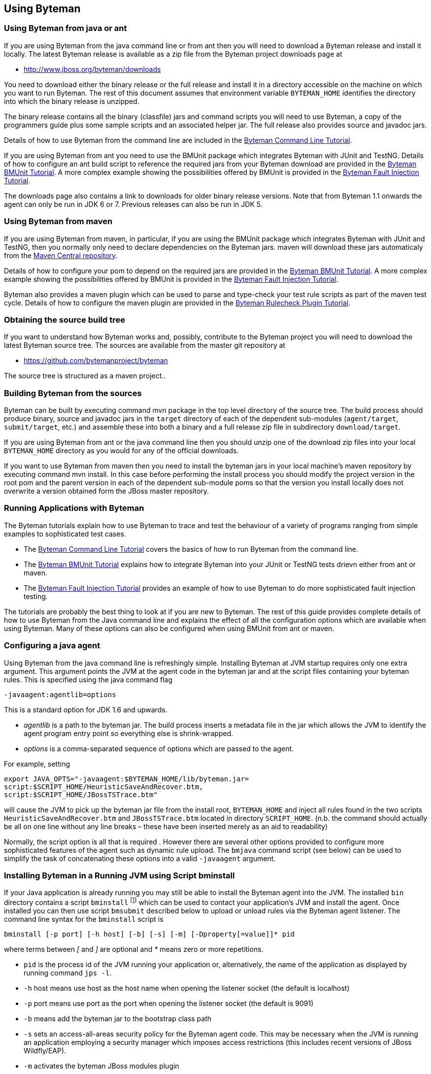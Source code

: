 == Using Byteman

=== Using Byteman from java or ant

If you are using Byteman from the java command line or from ant then you will need to download a 
Byteman release and install it locally. The latest Byteman release is available as a zip file from 
the Byteman project downloads page at

- http://www.jboss.org/byteman/downloads 

You need to download either the binary release or the full release and install it in a directory 
accessible on the machine on which you want to run Byteman. The rest of this document assumes that 
environment variable `BYTEMAN_HOME` identifies the directory into which the binary release is 
unzipped.

The binary release contains all the binary (classfile) jars and command scripts you will need to 
use Byteman, a copy of the programmers guide plus some sample scripts and an associated helper jar. 
The full release also provides source and javadoc jars.

Details of how to use Byteman from the command line are included in the 
https://community.jboss.org/wiki/ABytemanTutorial#top[Byteman Command Line Tutorial].

If you are using Byteman from ant you need to use the BMUnit package which integrates Byteman with 
JUnit and TestNG. Details of how to configure an ant build script to reference the required jars 
from your Byteman download are provided in the 
https://developer.jboss.org/wiki/BMUnitUsingBytemanWithJUnitOrTestNGFromMavenAndAnt#top[Byteman 
BMUnit Tutorial]. A more complex example showing the possibilities offered by BMUnit is provided in 
the https://community.jboss.org/wiki/FaultInjectionTestingWithByteman#top[Byteman Fault Injection 
Tutorial].

The downloads page also contains a link to downloads for older binary release versions. Note that 
from Byteman 1.1 onwards the agent can only be run in JDK 6 or 7. Previous releases can also be run 
in JDK 5. 

=== Using Byteman from maven

If you are using Byteman from maven, in particular, if you are using the BMUnit package which 
integrates Byteman with JUnit and TestNG, then you normally only need to declare dependencies on 
the Byteman jars. maven will download these jars automaticaly from the 
http://central.sonatype.org/[Maven Central repository].

Details of how to configure your pom to depend on the required jars are provided in the 
https://developer.jboss.org/wiki/BMUnitUsingBytemanWithJUnitOrTestNGFromMavenAndAnt#top[Byteman 
BMUnit Tutorial]. A more complex example showing the possibilities offered by BMUnit is provided in 
the https://community.jboss.org/wiki/FaultInjectionTestingWithByteman#top[Byteman Fault Injection 
Tutorial].

Byteman also provides a maven plugin which can be used to parse and type-check your test rule 
scripts as part of the maven test cycle. Details of how to configure the maven plugin are provided 
in the http://community.jboss.org/wiki/CheckingYourBytemanRuleScriptsUnderMaven#top[Byteman Rulecheck 
Plugin Tutorial].

=== Obtaining the source build tree

If you want to understand how Byteman works and, possibly, contribute to the Byteman project you 
will need to download the latest Byteman source tree. The sources are available from the master 
git repository at

- https://github.com/bytemanproject/byteman

The source tree is structured as a maven project..

=== Building Byteman from the sources

Byteman can be built by executing command mvn package in the top level directory of the source tree. 
The build process should produce binary, source and javadoc jars in the `target` directory of each of 
the dependent sub-modules (`agent/target`, `submit/target`, etc.) and assemble these into both a 
binary and a full release zip file in subdirectory `download/target`.

If you are using Byteman from ant or the java command line then you should unzip one of the 
download zip files into your local `BYTEMAN_HOME` directory as you would for any of the official 
downloads.

If you want to use Byteman from maven then you need to install the byteman jars in your local 
machine's maven repository by executing command mvn install. In this case before performing the 
install process you should modify the project version in the root pom and the parent version in 
each of the dependent sub-module poms so that the version you install locally does not overwrite a 
version obtained form the JBoss master repository.

=== Running Applications with Byteman

The Byteman tutorials explain how to use Byteman to trace and test the behaviour of a variety of 
programs ranging from simple examples to sophisticated test cases. 

- The https://community.jboss.org/wiki/ABytemanTutorial#top[Byteman Command Line Tutorial] 
  covers the basics of how to run Byteman from the command line. 
- The https://community.jboss.org/wiki/FaultInjectionTestingWithByteman#top[Byteman BMUnit Tutorial] 
  explains how to integrate Byteman into your JUnit or TestNG tests drievn either from ant or maven. 
- The https://community.jboss.org/wiki/FaultInjectionTestingWithByteman#top[Byteman Fault Injection 
  Tutorial] provides an example of how to use Byteman to do more sophisticated fault injection 
  testing. 

The tutorials are probably the best thing to look at if you are new to Byteman. The rest of this 
guide provides complete details of how to use Byteman from the Java command line and explains the 
effect of all the configuration options which are available when using Byteman. Many of these 
options can also be configured when using BMUnit from ant or maven.

=== Configuring a java agent

Using Byteman from the java command line is refreshingly simple. Installing Byteman at JVM startup 
requires only one extra argument. This argument points the JVM at the agent code in the byteman jar 
and at the script files containing your byteman rules. This is specified using the java command 
flag

----
-javaagent:agentlib=options
----

This is a standard option for JDK 1.6 and upwards.

- _agentlib_ is a path to the byteman jar. The build process inserts a metadata file in the jar which 
allows the JVM to identify the agent program entry point so everything else is shrink-wrapped.

- _options_ is a comma-separated sequence of options which are passed to the agent.

For example, setting

----
export JAVA_OPTS="-javaagent:$BYTEMAN_HOME/lib/byteman.jar=
script:$SCRIPT_HOME/HeuristicSaveAndRecover.btm,
script:$SCRIPT_HOME/JBossTSTrace.btm"
----

will cause the JVM to pick up the byteman jar file from the install root, `BYTEMAN_HOME` and inject 
all rules found in the two scripts `HeuristicSaveAndRecover.btm` and `JBossTSTrace.btm` located in 
directory `SCRIPT_HOME`. (n.b. the command should actually be all on one line without any line 
breaks – these have been inserted merely as an aid to readability)

Normally, the script option is all that is required . However there are several other options 
provided to configure more sophisticated features of the agent such as dynamic rule upload. The 
`bmjava` command script (see below) can be used to simplify the task of concatenating these options 
into a valid `-javaagent` argument.

=== Installing Byteman in a Running JVM using Script bminstall

If your Java application is already running you may still be able to install the Byteman agent into 
the JVM. The installed `bin` directory contains a script `bminstall` footnote:[There is a Windows 
script called `bminstall.bat` which you can execute using the command `bminstall`. The Linux script is 
called `bminstall.sh` and you must supply this full name to execute it.] which can be used to contact 
your application's JVM and install the agent. Once installed you can then use script `bmsubmit` 
described below to upload or unload rules via the Byteman agent listener. The command line syntax 
for the `bminstall` script is

----
bminstall [-p port] [-h host] [-b] [-s] [-m] [-Dproperty[=value]]* pid
----

where terms between _[_ and _]_ are optional and _*_ means zero or more repetitions.

- `pid` is the process id of the JVM running your application or, alternatively, the name of the 
  application as displayed by running command `jps -l`.
- `-h` host means use host as the host name when opening the listener socket (the default is 
  localhost)
- `-p` port means use port as the port when opening the listener socket (the default is 9091)
- `-b` means add the byteman jar to the bootstrap class path
- `-s` sets an access-all-areas security policy for the Byteman agent code. This may be necessary 
  when the JVM is running an application employing a security manager which imposes access 
  restrictions (this includes recent versions of JBoss Wildfly/EAP).
- `-m` activates the byteman JBoss modules plugin
- `-Dproperty=value` means call `System.setProperty(property, value)` before starting the agent. 
  More than one such property setting may be provided. If value is omitted then it defaults to “”. 
  Note that property must start with prefix “`org.jboss.byteman.`”.

bminstall expects to find the byteman agent jar (`byteman.jar`) in
`$BYTEMAN_HOME/lib`. If `-m` is specified it also expects to find the
byteman JBoss Modules plugin jar (`byteman-jboss-modules-plugin.jar`) in
`$BYTEMAN_HOME/contrib/jboss-modules-system`.

Note that when you identify the JVM using an application name instead of a process id you do not 
have to provide the full name but you must be sure the name is unambiguous. For example, if you 
want to install the agent into the JBoss Application Server you can use the full name `org.jboss.Main` 
or the abbreviated names `jboss.Main` or `Main`. Clearly, `Main` will often be a bad choice as many 
applications will use that name. The install will be done using the first matching JVM.

Note also that loading the agent at runtime may not work with certain JVMs. It will definitely not 
work unless your Java release includes a jar named lib/tools.jar below your top-level Java install 
directory and this jar must contain a class called `com.sun.tools.attach.VirtualMachine`. However, 
even with this jar in place the upload may fail.

=== Available -javaagent Options

Each option comprises a keyword prefix, identifying the type of the option, and a suffix, 
identifying the value of the option. Prefix and suffix are separated by a colon, :. Multiple 
options are separated by commas. Valid options include

*script:scriptfile* where _scriptfile_ is a path to a file containing Byteman rules. This option 
causes the agent to read the rules in _scriptFile_ and apply them to subsequently loaded classes. 
Multiple script arguments may be provided to ensure that more than one rule set is installed. It is 
possible to start the agent with no initial script arguments but this only makes sense if the 
listener option is supplied with value `true`.

*resourcescript:scriptfile* where _scriptfile_ is a path to a resource file on the CLASSPATH 
containing Byteman rules. This option is like the script option except that the file containing the 
Byteman rules is located as a class loader resource (the _scriptfile_ argument is passed directly to 
`ClassLoader.getSystemResourceAsStream())`.

*listener:boolean* where _boolean_ is either `true` or `false`. When set to `true` this option causes the 
agent to start a listener thread at startup. The listener can be talked to using the `bmsubmit 
script, either to provide listings of rule applications performed by the agent or to dynamically 
load, reload or unload rules. Loading or reloading of a rule causes any matching classes which 
have already been loaded into the JVM to be retransformed, inserting a trigger call for the newly 
loaded rules into their target methods. Unloading a rule causes trigger code to be removed from any
matching classes.

n.b. this option is actually an alias for option manager (see below)

*port:portnum* where _portnum_ is a positive whole number. This option selects the port used by the 
agent listener when opening a server socket to listen on. If not supplied the port defaults to 9091. 
Supplying this option defaults the listener option to `true`.

*address:host* where _host_ is a host name. This option selects the address used by the agent
listener when opening a server socket to listen on. If not supplied the address defaults to 9091. 
Supplying this option defaults the listener option to `true`.

*manager:classname* where _classname_ is the full, package qualified name of a class which is to 
manage loading and unloading of rules. The manager option allows you to provide your own plugin 
class to manage the Byteman agent's installed rule base. The plugin class implements an initialize 
method with one of the following signatures:

----
void initialize(org.jboss.byteman.agent.Retransfromer, String, int)

void initialize(org.jboss.byteman.agent.Retransfromer)
----

The first argument is the retransformer instance which regulates operation of the Byteman agent's 
class file transformer. It provides methods for installing and deinstalling rules and for querying 
the installed rule base. The second and third arguments allow a hostname and port to be passed to 
the manager class.

An instance of the named manager class is created and its initialize method called when the agent 
is first loaded. The first variant of initialize is called by preference (passing `null` or -1 if, 
respectively, no hostname or port was provided as a Byteman agent option). Alternatively, the 
second variant is invoked. At least one implementation of initialize must be provided.

Option *listener:true* is an alias for *manager:org.jboss.byteman.agent.TransformListener*, e.g. 
it requests the agent to use the standard Byteman manager class to manage the agent's rule base. 
`TransformListener` simply opens a socket listener and passes requests from the `bmsubmit` script on 
to the `Retransformer` then posts results back via the socket. If you wish to implement your own 
manager then you should study class `TransformListener` in order to understand how the 
`Retransformer` provides access to the agent rule base.

[NOTE]
The `-javaagent` `modules:` option is an early-preview Byteman feature
which is incomplete and may be subject to change

*modules:classname* where _classname_ is the full, package qualified
name of a class which is to manage module imports. This option allows
you to configure a plugin class to handle IMPORT statements and manage
the associated class resolution in a modular runtime.

Byteman ships a single plugin implementation for JBoss Modules, which
is deployed as `byteman-jboss-modules-plugin.jar`. This is available in
Byteman zip downloads under directory `contrib/jboss-modules-system`. It
is also available from the Maven Central repo with coordinates: group
`org.jboss.byteman`, artifact `byteman-jboss-modules-plugin` and version
`3.0.4` or above. The manager class name for the JBoss Modules plugin
is `org.jboss.byteman.modules.jbossmodules.JBossModulesSystem`.

Note that when you configure this option you also need to ensure the
jar containing the module plugin manager class is added to the system
classpath of the JVM into which the agent is being installed (you can
use the `sys:/path/to/plugin.jar` option for this purpose). It is not
always possible to add this jar to the bootstrap classpath using the
`boot:/path/to/plugin.jar` option because the module plugin manager needs to
reference module system-specific code which will not itself be located
in the bootstrap classpath. As a corollary this means it is not
normally possible to inject into bootstrap classes when using a
modules plugin.

Note that the `bminstall` script provides a command flag `-m` to
automatically configure the JBoss Modules plugin when installing the
Byteman agent dynamically. It expects to find the JBoss Modules plugin
jar in directory `$BYTEMAN_HOME/contrib/jboss-modules-system`.

*sys:jarpath* where _jarpath_ is a path to to a jar file to be added to the JVM _system_ class
path, e.g. `sys:/path/to/my.jar`, or a colon separated list of paths if more than one jar
file is to be appended, e.g. `sys:/path/to/my.jar:/path/to/another.jar`.
This option makes classes contained in the jar file(s) available for use when type checking, 
compiling and executing rule conditions and actions. It provides a useful way to ensure that 
Helper classes mentioned in rules are able to be resolved. If a rule's trigger class is loaded by 
some other class loader this loader will normally have the system loader as a parent so references 
to the Helper class should resolve correctly.


*boot:jarfile* where _jarfile_ is a path to to a jar file to be added to the JVM _bootstrap_ class 
path e.g. `sys:/path/to/my.jar`, or a colon separated list of paths if more than one jar
file is to be appended, e.g. `sys:/path/to/my.jar:/path/to/another.jar`.
This option provides a similar facility to the sys option but it ensures that the classes 
contained in the jar file(s) are loaded by the bootstrap class loader. This is only significant when 
rules try to inject code into JVM classes which are loaded by the bootstrap class loader (which is 
a parent of the system loader).

*policy:boolean* where _boolean_ is either `true` or `false`. When set to `true` this option 
causes the agent to install an access all areas security policy for the Byteman agent code. This
may be necessary when the JVM is running an application employing a security manager which imposes 
access restrictions (this includes recent versions of JBoss Wildfly/EAP).

*prop:name=value* where _name_ identifies a System property to be set to value or to the empty 
String if no value is provided. Note that property names must begin with the prefix 
"org.jboss.byteman.".

Note that when injecting into JVM classes it is necessary to install the byteman jar into the boot 
classpath by passing option `boot:${BYTEMAN_HOME}/lib/byteman.jar`. Without it compilation of the 
transformed class will fail because it cannot locate classes `Rule`, `ExecuteException`, 
`ThrowException` and `ReturnException.` Script `bmjava` automatically takes care of this requirement.

=== Running Byteman Using Script bmjava

The installed `bin` directory contains a script `bmjava` which can be used to assemble the options 
passed to the byteman agent and combine them with other java options supplied on the java command 
line. The command line syntax for this script is

----
bmjava [-p port] [-h host] [ -l script|-b jar|-s jar|-nb|-nl|-nj ]* [--] javaargs
----

where terms between [ ] are optional, terms separated by | are alternatives, * means zero or more 
repetitions and

- `-l` _script_ means load the rules in file _script_ during program start up
- `-b` _jar_ means add jar file _jar_ to the bootstrap class path
- `-s` _jar_ means add jar file _jar_ to the system class path
- `-p` _port_ means use _port_ as the port when opening the listener socket (the default is 9091)
- `-h` _host_ means use _host_ as the host name when opening the listener socket (the default is 
  `localhost`)
- `-nb` means don't add the byteman jar to the bootstrap class path (it is added by default)
- `-nl` means don't start the agent listener (it is started by default)
- `-nj` means don't inject into java.lang classes (this is allowed by default)

=== Submitting Rules Dynamically Using Script bmsubmit

The installed `bin` directory contains a script called `bmsubmit` which can be used to communicate 
with the agent listener started up when option `listener:true` is passed as an option to the 
Byteman agent (recall that this option is always enabled by the `bminstall` and `bmjava` scripts). 

This script can be used to upload rules into the running program, to unload previously loaded rules 
and to report which rules have been injected and/or whether any errors were detected when 
attempting injection. `bmsubmit` can also be used to install jars containing helper classes into 
the bootstrap or system classpath.

The command line syntax for the `bmsubmit` script is:

----
submit [-p port] [-h host] [-l|-u] [script1 . . . scriptN]
submit [-p port] [-h host] [-b|-s] jarfile1 . . .
submit [-p port] [-h host] -c
submit [-p port] [-h host] -y [prop1[=[value1]]. . .]
submit [-p port] [-h host] -v
----

Flags `-p` and `-h` can be used to supply the port and host address used to connect to the Byteman 
agent listener. If not supplied they default to 9091 and localhost, respectively.

Flag `-l` selects the default execution mode for `bmsubmit`. If no other flag is supplied this mode 
will be used. When run with no arguments submit lists all currently applied transformations. This 
listing includes details of failed transformations, typechecks and compiles.

When run with a list of script files `bmsubmit` uploads the scripts to the agent:

1. If any of the uploaded rules have the same name as an existing rule then the old rule is 
   replaced with the new rule and all classes transformed by the rule are automatically 
   retransformed. This includes the case where a target class was transformed but a subsequent 
   typecheck or compile of the rule failed. This will (eventually) cause all threads executing 
   target methods to trigger the new rule instead of the old rule. Depending upon when the 
   compiler installs the new method code and when executing threads switch to this new code there 
   may be a small window following the upload where neither the old nor the new rule is triggered.

2. If any of the uploaded rules apply to already loaded classes which were not previously 
   successfully transformed (because no rule applied to them or because attempts to transform them 
   failed) then those classes will be retransformed. Once again, depending upon when the compiler 
   installs the new method code and when executing threads switch to this new code there may be a 
   small window following the upload where neither the old nor the new rule is triggered.

3. Any other rules will be stored in the agents rule set and applied to newly loaded classes which 
   match the rule.

Flag `-u` selects the uninstall mode for `bmsubmit`. When run with no arguments `bmsubmit` 
uninstalls all currently loaded rules. When run with a list of script files `bmsubmit` uninstalls 
each installed rule whose name matches a rule definition contained in one of the supplied script 
files. `bmsubmit` does not check that rules in the supplied scripts are well formed, it merely 
looks for lines starting with the text `RULE`.

Flags `-b` and `-s` request installation of jar files into the bootstrap or system classpath, 
respectively. This is useful if rules which are to be submitted dynamically need to be provided 
with access to helper classes which were not in the original class path. There is no undo 
operation for this mode; jar files cannot be uninstalled once they have been installed. Also, it 
is not possible to use this option to install the byteman jar into the bootstrap classpath if it 
was omitted at agent startup. By the time the listener responds to this request the system class 
loader will already have loaded classes from the byteman jar so adding the jar to the bootstrap 
classpath will result in classloader conflicts.

Flag `-c` can be used to list all helper jars which have been installed by the agent into the 
bootstrap or system classpath.

Flag `-y` can be used to list or dynamically update the system properties which configure the 
operation of the Byteman agent. If no following arguments are supplied `bmsubmit` will print the 
value of all system properties in the agent JVM with prefix $$“$$`org.joss.byteman.`$$”$$. When arguments 
are supplied `bmsubmit` will set or clear the relevant system properties and notify the agent to 
update its configuration. If a bare property name is supplied then `bmsubmit` will unset the 
property. If the property name is followed by = and a value then the system property will be set 
to this value (= with no value sets it to an empty string). Note that for performance reasons the 
agent does not, by default, respond to configuration updates (this allows it to test configuration 
settings during operation without incurring any synchronization overhead). Dynamic configuration 
update must be enabled when the agent is started by setting system property 
`org.jboss.byteman.allow.config.updates` on the JVM command line (to any value).

=== Checking Rules Offline Using Script bmcheck

The installed `bin` directory contains a script called `bmcheck` which should be used to parse and 
typecheck your Byteman rules offline before attempting to inject them into your application. This 
script uses environment variable `BYTEMAN_HOME` to locate the byteman jars needed to type check 
the rules. However, it still needs to be supplied with a classpath locating any application 
classes mentioned in the rules.

The command line syntax for the `bmcheck` script is:

----
bmcheck [-cp classpath] [-p package]* script1 [. . . scriptN]
----

Flag `-cp` provides a single classpath element used to locate classes mentioned in the scripts. If 
your code is located in several jars then you must supply `-cp` multiple times.

Flag `-p` provides one or more package names which are used to resolve target classes which have 
been specified on the `CLASS` line without a qualifying package name. For example, if a rule 
specifies `CLASS myClass` and the class actually resides in package `org.myApp` then the rule will 
be applied when class `org.myApp.myClass` is loaded during application execution. However, the 
type checker cannot know where to find and load the relevant class without a hint. If `-p org.myApp` 
is provided on the command line then after failing to locate myClass in the empty package the type 
checker will try to lookup `myClass` in package `org.myApp`. Each package supplied on the command 
line is tried in order until the class name can be resolved.

=== Installing And Submitting from Java

The scripts `bminstall` and `bmsubmit` used, respectively, to install the agent into a running 
program and to upload and unload scripts are merely wrappers which invoke the behaviour of Java 
classes, `org.jboss.byteman.agent.install.Install` and `org.jboss.byteman.agent.submit.Submit`, 
located,respectively, in the `byteman-install` and `byteman-submit` jars in the installed `lib` 
directory. The behaviour provided by these classes may be invoked from any Java program in order 
to load the agent or rules into the current JVM or into a remote JVM. The contributed packages 
provided with the Byteman release provide interesting examples of how to use this powerful 
capability.

Package `BMUnit` extends the JUnit and TestNG test frameworks so that they automatically install 
an agent and loads and unloads rules into/from the JUnit or TestNg test JVM as successive unit 
tests are executed. This makes it trivially easy to inject side effects such as tracing, 
validation code and faults into your application before running a test and then remove these side 
effects ready for the next test. Details of how to use BMUnit are provided in the 2nd of the 
Byteman tutorials which can be accessed from the Byteman Documentation page of the Byteman project 
web site located at http://jboss.org/[jboss.org].

Package `DTest` allows a standalone test client to load and unload rules into/from a server JVM 
which allow the client to inject faults into the server code then record and validate execution of 
the server. Consult the Javadoc of these two API classes and the contributed package `README` 
files and source code for full details.

=== The Byteman Agent Load and Unload Lifecycle

Byteman is an implementation of the JVMTI Java agent API. This API allows agent code to be run
in parallel with normal application code and provides it with privileged  access to JVM functionality
such as querying the loaded class base, intercepting bytecode load  operations or rewriting class
bytecode, including JDK runtime class bytecode. When Byteman is installed using the `-javaagent`
command line argument then the agent code is loaded and starts running during early bootstrap of the
JVM. If Byteman is installed into a running JVM using `bminstall` then agent code is loaded and
starts running at the point of install.

When the Byteman agent is installed from the command line *without* specifying the `listener` option
then the agent code injects any rules specified using the `script` option and performs no further
actions. The injected rules cannot be unloaded. The Byteman rule engine will execute the installed
rules every time they are triggered.

When the agent is installed from the command line *with* the `listener` option or, alternatively,
using `bminstall`, the agent starts a dedicated thread that listens for requests on a socket opened
for the configured hostname and port number. `bmsubmit` communicates with the agent using this socket.
The agent thread runs as a daemon and cannot be closed down. It will continue listening for requests
until the JVM exits. This normally has no noticeable overhead as the thread is only active when
processing `bmsubmit` requests.

The agent listener thread makes it possible to add and *unload* injected rules. The Byteman rule engine
continues to execute injected rules when they are triggered. However, unloading a rule means that the
bytecode for affected methods is reverted to its original definition. Effectively, the method runs
as it would have done before injection. Removing all rules returns the program to running *as if*
Byteman were not present. Note, however, that the socket for the configured hostname and port remains
open and the agent thread is still available to upload, query and unload further rules.

A Byteman agent can only be installed once. An attempt to re-install the agent will fail. Also,
since Byteman agent classes can only be loaded via either the system loader or the bootstrap loader,
the agent classes cannot be unloaded. This is generally not a problem because the footprint
of the loaded class base is quite small and the Byteman implementation does not use libraries that
will clash with application use.

=== Environment Settings

The agent is sensitive to various environment settings which configure its behaviour.

`*org.jboss.byteman.compileToBytecode*`:: 
When this system property is set (with any value), then the rule execution engine will compile 
rules to bytecode before executing them. If this property is unset it will execute rules by 
interpreting the rule parse tree.
+
Transformations performed by the agent can be observed by setting several environment variables 
which cause the transformed bytecode to be dumped to disk.

`*org.jboss.byteman.dump.generated.classes*`:: 
When this system property is set, the agent transformer code will dump a class file containing the 
bytecode of any class it has modified. The class file is dumped in a directory hierarchy derived 
from the package of the transformed class. So, for example, class `com.arjuna.Foo` will be dumped 
to file `com/arjuna/Foo.class`. 

`*org.jboss.byteman.dump.generated.classes.directory*`::
When this system property is set to the name of a directory writeable by the JVM, then class files 
will be dumped in a package directory hierarchy below this directory. For example, if this 
property is set with value `/tmp/dump` then class `com.arjuna.Foo` will be dumped to file 
`/tmp/dump/com/arjuna/Foo.class.` If this property is unset or does not identify a writeable 
directory then class files will be dumped below the current working directory of the JVM.

`*org.jboss.byteman.dump.generated.classes.intermediate*`::
When this system property is set, the agent will dump successive versions of transformed bytecode 
as successive rules applicable to a given class are injected into the bytecode.

`*org.jboss.byteman.verbose*`, `*org.jboss.byteman.debug*`::
When either of these system properties is set, then the rule execution engine will display a 
variety of trace messages to the `System.out` as it parses, typechecks, compiles and executes 
rules.
+
Note that the debug built-in is sensitive to this system property as well as to its own 
configuration switch 
+ 
If either of these properties is set then debug calls will print to `System.out`.

`*org.jboss.byteman.transform.all*`::
When this system property is set, then the agent will allow rules to be injected into methods of 
classes in the `java.lang` hierarchy. Note that this will require the Byteman jar to be installed 
in the bootstrap classpath using the boot: option to the `-javaagent` JVM command line argument.

`*org.jboss.byteman.skip.overriding.rules*`::
When this system property is set, then the agent will not perform injection into overriding method 
implementations. If an overriding rule is installed the agent will print a warning to `System.err`
and treat the rule as if it applies only to the class named in the `CLASS` clause. This setting is 
not actually provided to allow rules to be misused in this way. It is a performance tuning option. 
The agent has to check every class as it is loaded in order to see if there are rules which apply 
to it. It also has to check all loaded classes when rules are dynamically loaded via the agent 
listener. This requires traversing the superclass chain to locate overriding rules attached to 
superclasses. This increases the cost of running the agent (testing indicates that the cost goes 
from negligible (<< 1%) to, at worst, noticeable (~ 2%) but not to significant) So, if you do not 
intend to use overriding rules then setting this property helps to minimise the extent to which 
the agent perturbs the timing of application runs. This is particularly important when testing 
multi-threaded applications where timing is highly significant.

`*org.jboss.byteman.allow.config.updates*`::
When this system property is set (with any value), then the Byteman agent will update its 
configuration when changes to the value of system properties are submitted using the `bmsubmit` 
client with option `-y`. Note that this configuration property cannot be reset dynamically using 
the submit client. It must be set when the agent is loaded either on the JVM command line or via 
the `bminstall` client.

`*org.jboss.byteman.sysprops.strict*`::
When this system property is set to `false`, then the Byteman agent will allow the `bmsubmit` 
client to modify any system properties. If it is unset or set to `true` then only properties with 
prefix “`org.jboss.byteman.`” will be modified. Note that this configuration property cannot be 
reset dynamically using the `bmsubmit` client. It must be set when the agent is loaded either on 
the JVM command line or via the `bminstall` client.

